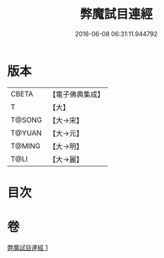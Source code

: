#+TITLE: 弊魔試目連經 
#+DATE: 2016-06-08 06:31:11.944792

* 版本
 |     CBETA|【電子佛典集成】|
 |         T|【大】     |
 |    T@SONG|【大→宋】   |
 |    T@YUAN|【大→元】   |
 |    T@MING|【大→明】   |
 |      T@LI|【大→麗】   |

* 目次

* 卷
[[file:KR6a0067_001.txt][弊魔試目連經 1]]

